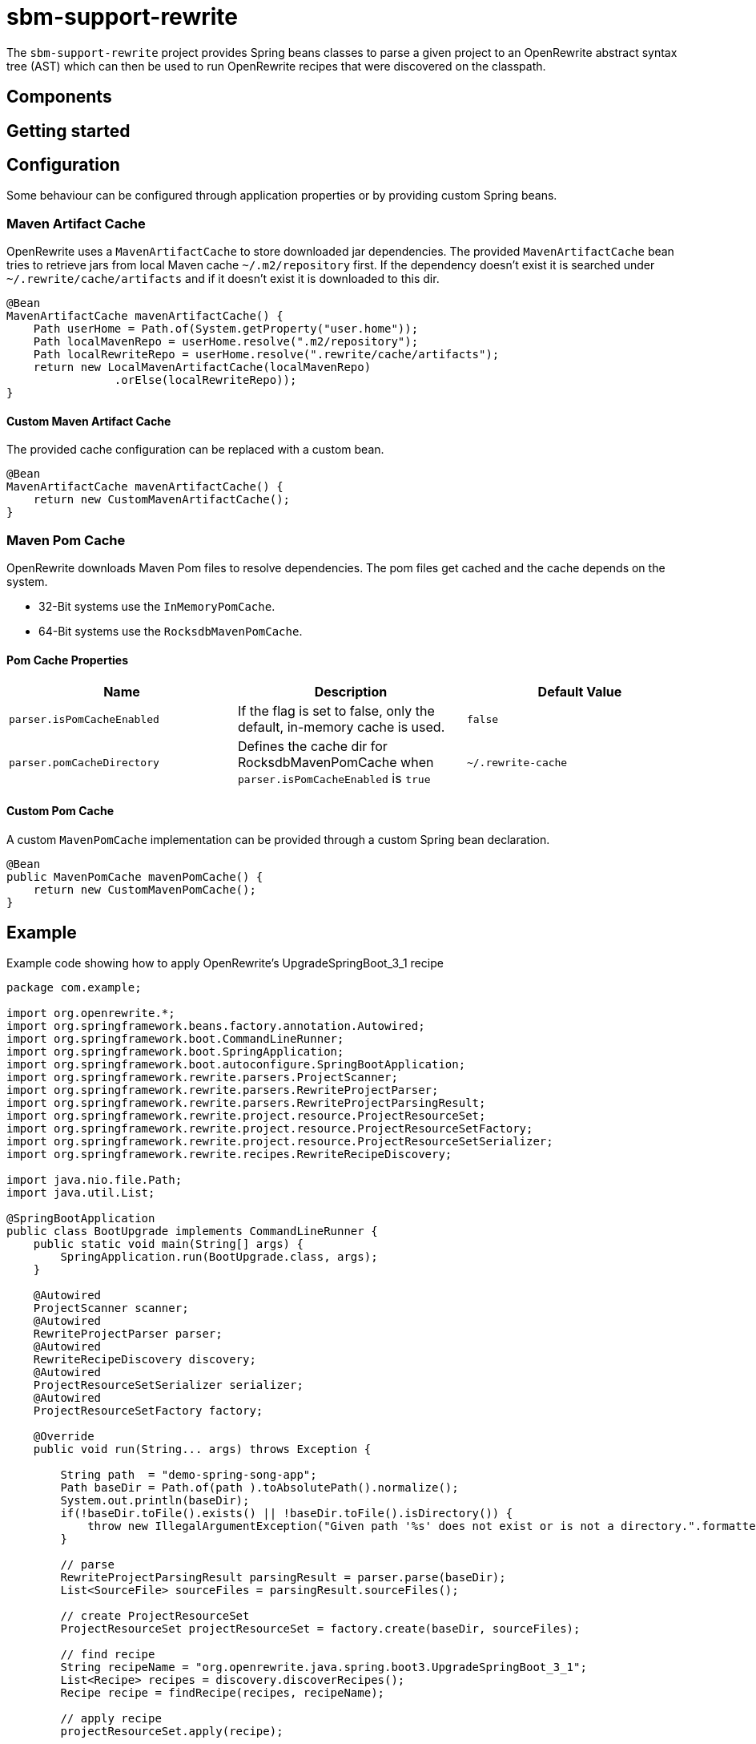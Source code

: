 # sbm-support-rewrite

The `sbm-support-rewrite` project provides Spring beans classes to parse a given project to an OpenRewrite abstract syntax tree (AST) which can then be used to run OpenRewrite recipes that were discovered on the classpath.

## Components


## Getting started


## Configuration

Some behaviour can be configured through application properties or by providing custom Spring beans.

### Maven Artifact Cache
OpenRewrite uses a `MavenArtifactCache` to store downloaded jar dependencies.
The provided `MavenArtifactCache` bean tries to retrieve jars from local Maven cache `~/.m2/repository` first.
If the dependency doesn't exist it is searched under `~/.rewrite/cache/artifacts` and if it doesn't exist it is downloaded to this dir.

[source,java]
.....
@Bean
MavenArtifactCache mavenArtifactCache() {
    Path userHome = Path.of(System.getProperty("user.home"));
    Path localMavenRepo = userHome.resolve(".m2/repository");
    Path localRewriteRepo = userHome.resolve(".rewrite/cache/artifacts");
    return new LocalMavenArtifactCache(localMavenRepo)
                .orElse(localRewriteRepo));
}
.....

#### Custom Maven Artifact Cache

The provided cache configuration can be replaced with a custom bean.

[source,java]
.....
@Bean
MavenArtifactCache mavenArtifactCache() {
    return new CustomMavenArtifactCache();
}

.....




### Maven Pom Cache
OpenRewrite downloads Maven Pom files to resolve dependencies.
The pom files get cached and the cache depends on the system.

- 32-Bit systems use the `InMemoryPomCache`.
- 64-Bit systems use the `RocksdbMavenPomCache`.


#### Pom Cache Properties

|===
|Name |Description |Default Value

|`parser.isPomCacheEnabled`
|If the flag is set to false, only the default, in-memory cache is used.
|`false`

|`parser.pomCacheDirectory`
|Defines the cache dir for RocksdbMavenPomCache when `parser.isPomCacheEnabled` is `true`
|`~/.rewrite-cache`
|===

#### Custom Pom Cache
A custom `MavenPomCache` implementation can be provided through a custom Spring bean declaration.

[source,java]
.....
@Bean
public MavenPomCache mavenPomCache() {
    return new CustomMavenPomCache();
}
.....


## Example

Example code showing how to apply OpenRewrite's UpgradeSpringBoot_3_1 recipe

[source,java]
.....
package com.example;

import org.openrewrite.*;
import org.springframework.beans.factory.annotation.Autowired;
import org.springframework.boot.CommandLineRunner;
import org.springframework.boot.SpringApplication;
import org.springframework.boot.autoconfigure.SpringBootApplication;
import org.springframework.rewrite.parsers.ProjectScanner;
import org.springframework.rewrite.parsers.RewriteProjectParser;
import org.springframework.rewrite.parsers.RewriteProjectParsingResult;
import org.springframework.rewrite.project.resource.ProjectResourceSet;
import org.springframework.rewrite.project.resource.ProjectResourceSetFactory;
import org.springframework.rewrite.project.resource.ProjectResourceSetSerializer;
import org.springframework.rewrite.recipes.RewriteRecipeDiscovery;

import java.nio.file.Path;
import java.util.List;

@SpringBootApplication
public class BootUpgrade implements CommandLineRunner {
    public static void main(String[] args) {
        SpringApplication.run(BootUpgrade.class, args);
    }

    @Autowired
    ProjectScanner scanner;
    @Autowired
    RewriteProjectParser parser;
    @Autowired
    RewriteRecipeDiscovery discovery;
    @Autowired
    ProjectResourceSetSerializer serializer;
    @Autowired
    ProjectResourceSetFactory factory;

    @Override
    public void run(String... args) throws Exception {

        String path  = "demo-spring-song-app";
        Path baseDir = Path.of(path ).toAbsolutePath().normalize();
        System.out.println(baseDir);
        if(!baseDir.toFile().exists() || !baseDir.toFile().isDirectory()) {
            throw new IllegalArgumentException("Given path '%s' does not exist or is not a directory.".formatted(path));
        }

        // parse
        RewriteProjectParsingResult parsingResult = parser.parse(baseDir);
        List<SourceFile> sourceFiles = parsingResult.sourceFiles();

        // create ProjectResourceSet
        ProjectResourceSet projectResourceSet = factory.create(baseDir, sourceFiles);

        // find recipe
        String recipeName = "org.openrewrite.java.spring.boot3.UpgradeSpringBoot_3_1";
        List<Recipe> recipes = discovery.discoverRecipes();
        Recipe recipe = findRecipe(recipes, recipeName);

        // apply recipe
        projectResourceSet.apply(recipe);

        // write changes to fs
        serializer.writeChanges(projectResourceSet);
    }
}
.....